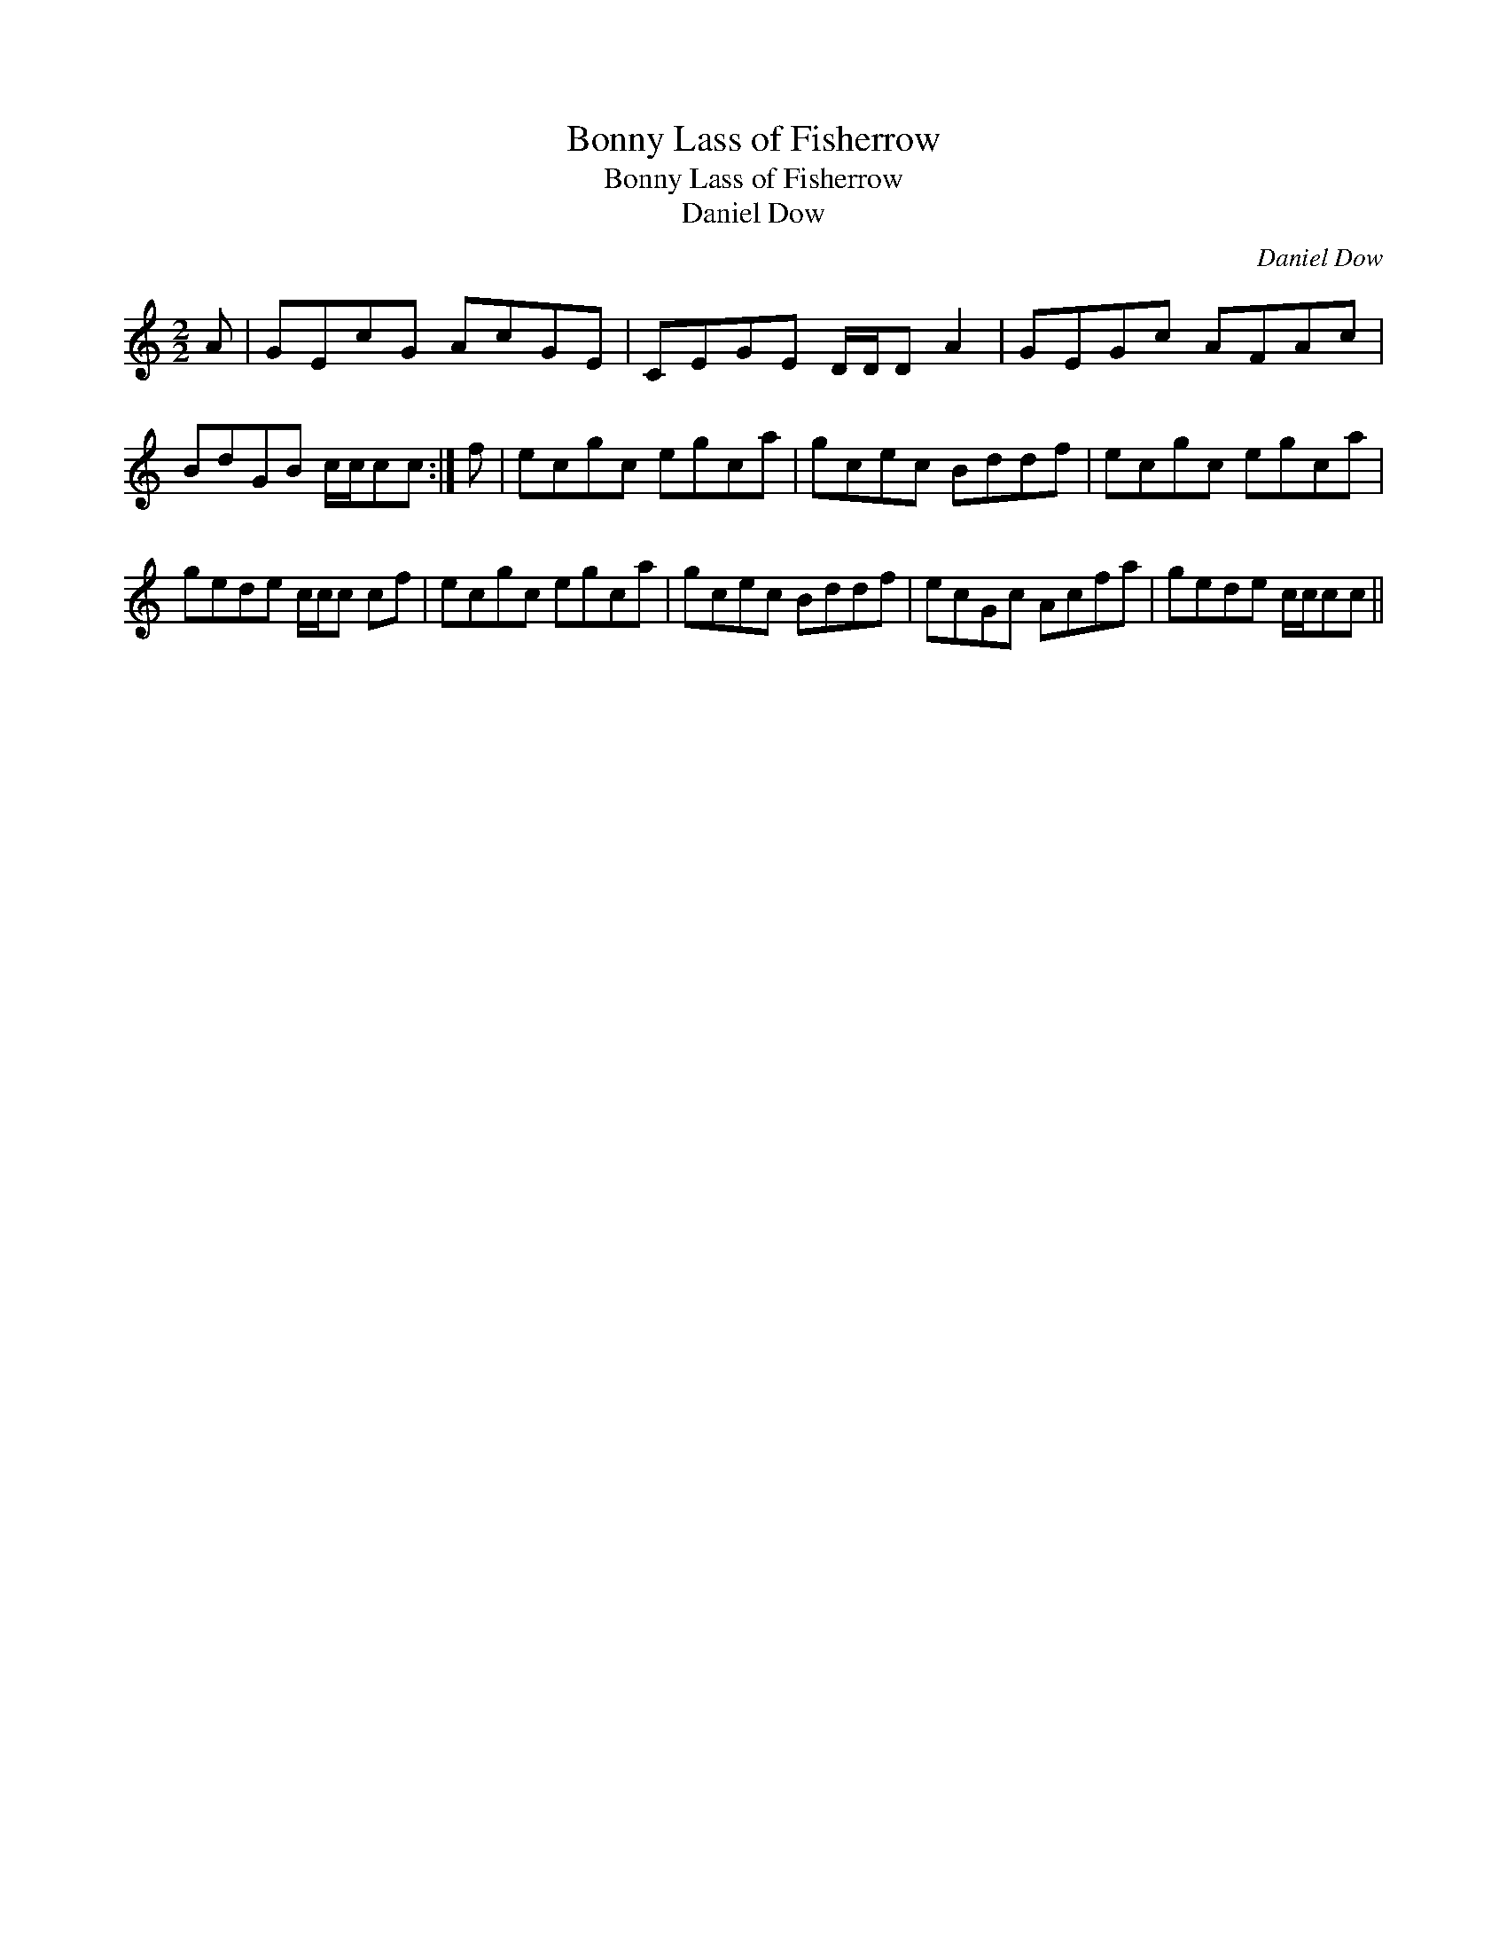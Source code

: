 X:1
T:Bonny Lass of Fisherrow
T:Bonny Lass of Fisherrow
T:Daniel Dow
C:Daniel Dow
L:1/8
M:2/2
K:C
V:1 treble 
V:1
 A | GEcG AcGE | CEGE D/D/D A2 | GEGc AFAc | BdGB c/c/cc :| f | ecgc egca | gcec Bddf | ecgc egca | %9
 gede c/c/c cf | ecgc egca | gcec Bddf | ecGc Acfa | gede c/c/cc || %14

